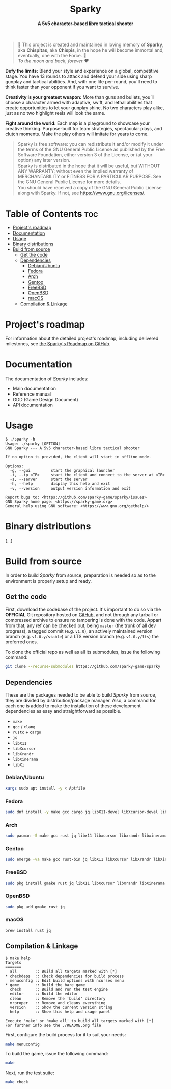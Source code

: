 # 
# GNU Sparky --- A 5v5 character-based libre tactical shooter
# Copyright (C) 2024 Wasym A. Alonso
# 
# This file is part of Sparky.
# 
# Sparky is free software: you can redistribute it and/or modify
# it under the terms of the GNU General Public License as published by
# the Free Software Foundation, either version 3 of the License, or
# (at your option) any later version.
# 
# Sparky is distributed in the hope that it will be useful,
# but WITHOUT ANY WARRANTY; without even the implied warranty of
# MERCHANTABILITY or FITNESS FOR A PARTICULAR PURPOSE. See the
# GNU General Public License for more details.
# 
# You should have received a copy of the GNU General Public License
# along with Sparky.  If not, see <http://www.gnu.org/licenses/>.
# 


#+AUTHOR: Wasym A. Alonso

# Logo & Title
#+begin_html
<h1 align="center">
<img src="assets/logo.png" alt="Sparky Logo">
<br/>
Sparky
</h1>
#+end_html

# Subtitle
#+begin_html
<h4 align="center">
A 5v5 character-based libre tactical shooter
</h4>
#+end_html

# Repository marketing badges
#+begin_html
<p align="center">
<a href="https://iwas-coder.itch.io/sparky">
<img src="https://static.itch.io/images/badge-color.svg" alt="itch.io" height=41>
</a>
<br/>
<a href="https://www.buymeacoffee.com/iwas.coder">
<img src="https://cdn.buymeacoffee.com/buttons/default-yellow.png" alt="Buy Me A Coffee" height=41>
</a>
</p>
#+end_html

# Repository info badges
#+begin_html
<p align="center">
<img src="https://img.shields.io/github/license/sparky-game/sparky?color=blue" alt="License">
<img src="https://img.shields.io/badge/C-gnu11-blue" alt="C Standard">
<img src="https://img.shields.io/github/repo-size/sparky-game/sparky?color=blue" alt="Size">
<img src="https://img.shields.io/github/v/tag/sparky-game/sparky?color=blue" alt="Release">
<img src="https://img.shields.io/badge/speed-%F0%9F%94%A5blazing-blue" alt="Blazing Speed">
</p>
#+end_html

# Repository CI badges
#+begin_html
<p align="center">
<a href="https://github.com/sparky-game/sparky/actions/workflows/build-linux.yaml">
<img src="https://github.com/sparky-game/sparky/actions/workflows/build-linux.yaml/badge.svg" alt="CI Build Linux">
</a>
<a href="https://github.com/sparky-game/sparky/actions/workflows/website.yaml">
<img src="https://github.com/sparky-game/sparky/actions/workflows/website.yaml/badge.svg" alt="CI Website">
</a>
</p>
#+end_html

# Dedication
#+begin_quote
🐰 This project is created and maintained in loving memory of *Sparky*, aka *Chispitas*, aka *Chispis*, in the hope he will become immortal and, eventually, one with the Force. 🐰 @@html:<br>@@
/To the moon and back, forever ❤/
#+end_quote

*Defy the limits:* Blend your style and experience on a global, competitive stage. You have 13 rounds to attack and defend your side using sharp gunplay and tactical abilities. And, with one life per-round, you'll need to think faster than your opponent if you want to survive.

*Creativity is your greatest weapon:* More than guns and bullets, you’ll choose a character armed with adaptive, swift, and lethal abilities that create opportunities to let your gunplay shine. No two characters play alike, just as no two highlight reels will look the same.

*Fight around the world:* Each map is a playground to showcase your creative thinking. Purpose-built for team strategies, spectacular plays, and clutch moments. Make the play others will imitate for years to come.

# GNU GPLv3+ License notice
#+begin_quote
Sparky is free software: you can redistribute it and/or modify it under the terms of the GNU General Public License as published by the Free Software Foundation, either version 3 of the License, or (at your option) any later version. @@html:<br>@@
Sparky is distributed in the hope that it will be useful, but WITHOUT ANY WARRANTY; without even the implied warranty of MERCHANTABILITY or FITNESS FOR A PARTICULAR PURPOSE. See the GNU General Public License for more details. @@html:<br>@@
You should have received a copy of the GNU General Public License along with Sparky. If not, see <https://www.gnu.org/licenses/>.
#+end_quote

# Graphic's style (Low Poly)
#+begin_html
<p align="center">
<img src="assets/3d-low-poly-scene.png" alt="3D Low Poly Scene" height=500>
</p>
#+end_html

* Table of Contents :toc:
- [[#projects-roadmap][Project's roadmap]]
- [[#documentation][Documentation]]
- [[#usage][Usage]]
- [[#binary-distributions][Binary distributions]]
- [[#build-from-source][Build from source]]
  - [[#get-the-code][Get the code]]
  - [[#dependencies][Dependencies]]
    - [[#debianubuntu][Debian/Ubuntu]]
    - [[#fedora][Fedora]]
    - [[#arch][Arch]]
    - [[#gentoo][Gentoo]]
    - [[#freebsd][FreeBSD]]
    - [[#openbsd][OpenBSD]]
    - [[#macos][macOS]]
  - [[#compilation--linkage][Compilation & Linkage]]

* Project's roadmap

For information about the detailed project's roadmap, including delivered milestones, see [[https://github.com/orgs/sparky-game/projects/1][the Sparky's Roadmap on GitHub]].

* Documentation

The documentation of /Sparky/ includes:

- Main documentation
- Reference manual
- GDD (Game Design Document)
- API documentation

* Usage

#+begin_example
$ ./sparky -h
Usage: ./sparky [OPTION]
GNU Sparky --- A 5v5 character-based libre tactical shooter

If no option is provided, the client will start in offline mode.

Options:
  -g, --gui 		start the graphical launcher
  -i, --ip <IP> 	start the client and connect to the server at <IP>
  -s, --server 		start the server
  -h, --help 		display this help and exit
  -v, --version 	output version information and exit

Report bugs to: <https://github.com/sparky-game/sparky/issues>
GNU Sparky home page: <https://sparky-game.org>
General help using GNU software: <https://www.gnu.org/gethelp/>
#+end_example

* Binary distributions

(...)

* Build from source

In order to build /Sparky/ from source, preparation is needed so as to the environment is properly setup and ready.

** Get the code

First, download the codebase of the project. It's important to do so via the *OFFICIAL* Git repository hosted on [[https://github.com/sparky-game/sparky][GitHub]], and not through any tarball or compressed archive to ensure no tampering is done with the code. Appart from that, any ref can be checked out, being ~master~ (the trunk of all dev progress), a tagged commit (e.g. ~v1.0~), an actively maintained version branch (e.g. ~v1.0.y/stable~) or a LTS version branch (e.g. ~v1.0.y/lts~) the preferred ones.

To clone the official repo as well as all its submodules, issue the following command:

#+begin_src sh
git clone --recurse-submodules https://github.com/sparky-game/sparky
#+end_src

** Dependencies

These are the packages needed to be able to build /Sparky/ from source, they are divided by distribution/package manager. Also, a command for each one is added to make the installation of these development dependencies as easy and straightforward as possible.

- ~make~
- ~gcc~ / ~clang~
- ~rustc~ + ~cargo~
- ~jq~
- ~libX11~
- ~libXcursor~
- ~libXrandr~
- ~libXinerama~
- ~libXi~

*** Debian/Ubuntu

#+begin_src sh
xargs sudo apt install -y < Aptfile
#+end_src

*** Fedora

#+begin_src sh
sudo dnf install -y make gcc cargo jq libX11-devel libXcursor-devel libXrandr-devel libXinerama-devel libXi-devel
#+end_src

*** Arch

#+begin_src sh
sudo pacman -S make gcc rust jq libx11 libxcursor libxrandr libxinerama libxi
#+end_src

*** Gentoo

#+begin_src sh
sudo emerge -va make gcc rust-bin jq libX11 libXcursor libXrandr libXinerama libXi
#+end_src

*** FreeBSD

#+begin_src sh
sudo pkg install gmake rust jq libX11 libXcursor libXrandr libXinerama libXi
#+end_src

*** OpenBSD

#+begin_src sh
sudo pkg_add gmake rust jq
#+end_src

*** macOS

#+begin_src sh
brew install rust jq
#+end_src

** Compilation & Linkage

#+begin_example
$ make help
Targets
=======
  all        :: Build all targets marked with [*]
,* checkdeps  :: Check dependencies for build process
  menuconfig :: Edit build options with ncurses menu
,* game       :: Build the bare game
  check      :: Build and run the test engine
  editor     :: Build the editor
  clean      :: Remove the 'build' directory
  mrproper   :: Remove and cleans everything
  version    :: Show the current version string
  help       :: Show this help and usage panel

Execute 'make' or 'make all' to build all targets marked with [*]
For further info see the ./README.org file
#+end_example

First, configure the build process for it to suit your needs:

#+begin_src sh
make menuconfig
#+end_src

To build the game, issue the following command:

#+begin_src sh
make
#+end_src

Next, run the test suite:

#+begin_src sh
make check
#+end_src
